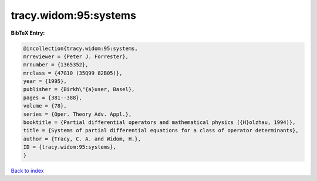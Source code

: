 tracy.widom:95:systems
======================

.. :cite:t:`tracy.widom:95:systems`

.. bibliography:: ../../All.bib

**BibTeX Entry:**

.. code-block:: bibtex

   @incollection{tracy.widom:95:systems,
   mrreviewer = {Peter J. Forrester},
   mrnumber = {1365352},
   mrclass = {47G10 (35Q99 82B05)},
   year = {1995},
   publisher = {Birkh\"{a}user, Basel},
   pages = {381--388},
   volume = {78},
   series = {Oper. Theory Adv. Appl.},
   booktitle = {Partial differential operators and mathematical physics ({H}olzhau, 1994)},
   title = {Systems of partial differential equations for a class of operator determinants},
   author = {Tracy, C. A. and Widom, H.},
   ID = {tracy.widom:95:systems},
   }

`Back to index <../index>`_
